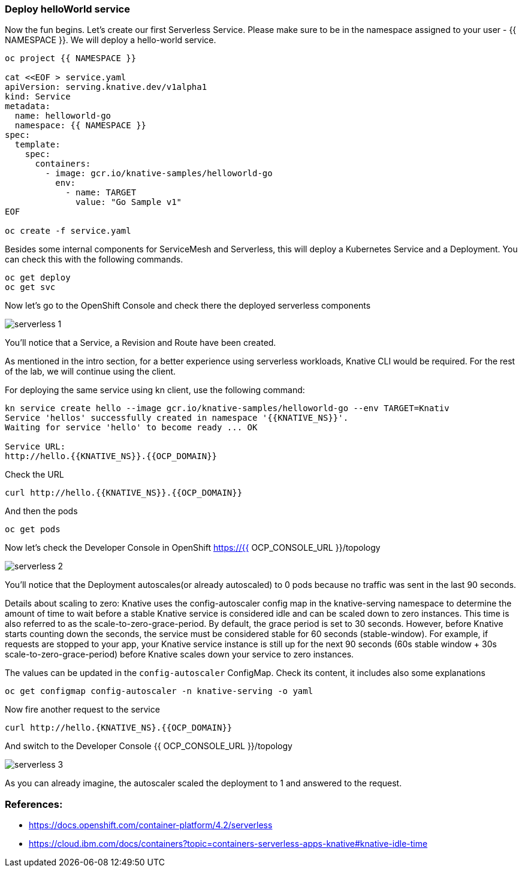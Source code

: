 ### Deploy helloWorld service

Now the fun begins. Let's create our first Serverless Service. Please make sure to be in the namespace assigned to your user - {{ NAMESPACE }}. We will deploy a hello-world service.

```
oc project {{ NAMESPACE }}

cat <<EOF > service.yaml
apiVersion: serving.knative.dev/v1alpha1
kind: Service
metadata:
  name: helloworld-go
  namespace: {{ NAMESPACE }}
spec:
  template:
    spec:
      containers:
        - image: gcr.io/knative-samples/helloworld-go
          env:
            - name: TARGET
              value: "Go Sample v1"
EOF

oc create -f service.yaml
```

Besides some internal components for ServiceMesh and Serverless, this will deploy a Kubernetes Service and a Deployment. You can check this with the following commands.

```
oc get deploy
oc get svc
```

Now let's go to the OpenShift Console and check there the deployed serverless components

image::serverless-1.png[]

You'll notice that a Service, a Revision and Route have been created.

As mentioned in the intro section, for a better experience using serverless workloads, Knative CLI would be required. For the rest of the lab, we will continue using the client.

For deploying the same service using kn client, use the following command:

```
kn service create hello --image gcr.io/knative-samples/helloworld-go --env TARGET=Knativ                                                                   130 ↵
Service 'hellos' successfully created in namespace '{{KNATIVE_NS}}'.
Waiting for service 'hello' to become ready ... OK

Service URL:
http://hello.{{KNATIVE_NS}}.{{OCP_DOMAIN}}
```

Check the URL

```
curl http://hello.{{KNATIVE_NS}}.{{OCP_DOMAIN}}
```

And then the pods
```
oc get pods
```

Now let's check the Developer Console in OpenShift https://{{ OCP_CONSOLE_URL }}/topology

image::serverless-2.png[]

You'll notice that the Deployment autoscales(or already autoscaled) to 0 pods because no traffic was sent in the last 90 seconds.

Details about scaling to zero: Knative uses the config-autoscaler config map in the knative-serving namespace to determine the amount of time to wait before a stable Knative service is considered idle and can be scaled down to zero instances. This time is also referred to as the scale-to-zero-grace-period. By default, the grace period is set to 30 seconds. However, before Knative starts counting down the seconds, the service must be considered stable for 60 seconds (stable-window). For example, if requests are stopped to your app, your Knative service instance is still up for the next 90 seconds (60s stable window + 30s scale-to-zero-grace-period) before Knative scales down your service to zero instances.

The values can be updated in the `config-autoscaler` ConfigMap. Check its content, it includes also some explanations

`oc get configmap config-autoscaler -n knative-serving -o yaml`


Now fire another request to the service 

```
curl http://hello.{KNATIVE_NS}.{{OCP_DOMAIN}}
```

And switch to the Developer Console {{ OCP_CONSOLE_URL }}/topology

image::serverless-3.png[]

As you can already imagine, the autoscaler scaled the deployment to 1 and answered to the request.

### References:

* https://docs.openshift.com/container-platform/4.2/serverless
* https://cloud.ibm.com/docs/containers?topic=containers-serverless-apps-knative#knative-idle-time
